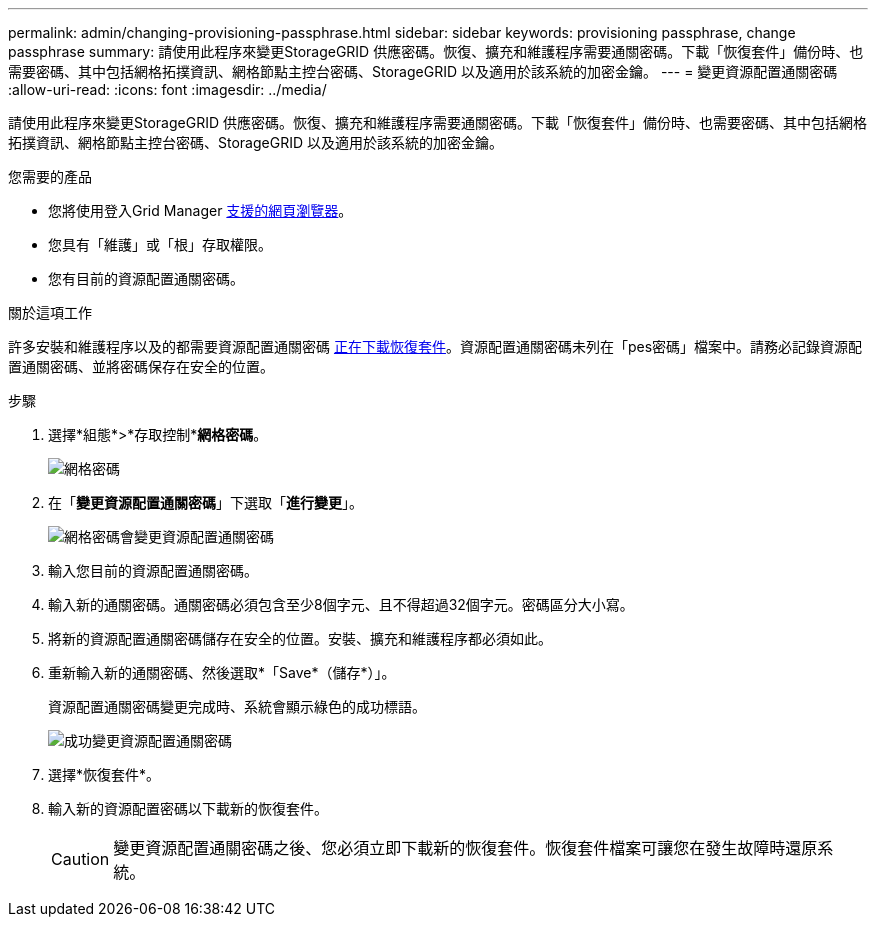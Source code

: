 ---
permalink: admin/changing-provisioning-passphrase.html 
sidebar: sidebar 
keywords: provisioning passphrase, change passphrase 
summary: 請使用此程序來變更StorageGRID 供應密碼。恢復、擴充和維護程序需要通關密碼。下載「恢復套件」備份時、也需要密碼、其中包括網格拓撲資訊、網格節點主控台密碼、StorageGRID 以及適用於該系統的加密金鑰。 
---
= 變更資源配置通關密碼
:allow-uri-read: 
:icons: font
:imagesdir: ../media/


[role="lead"]
請使用此程序來變更StorageGRID 供應密碼。恢復、擴充和維護程序需要通關密碼。下載「恢復套件」備份時、也需要密碼、其中包括網格拓撲資訊、網格節點主控台密碼、StorageGRID 以及適用於該系統的加密金鑰。

.您需要的產品
* 您將使用登入Grid Manager xref:../admin/web-browser-requirements.adoc[支援的網頁瀏覽器]。
* 您具有「維護」或「根」存取權限。
* 您有目前的資源配置通關密碼。


.關於這項工作
許多安裝和維護程序以及的都需要資源配置通關密碼 xref:../maintain/downloading-recovery-package.adoc[正在下載恢復套件]。資源配置通關密碼未列在「pes密碼」檔案中。請務必記錄資源配置通關密碼、並將密碼保存在安全的位置。

.步驟
. 選擇*組態*>*存取控制**網格密碼*。
+
image::../media/grid_password_change_provisioning_firstpage.png[網格密碼]

. 在「*變更資源配置通關密碼*」下選取「*進行變更*」。
+
image::../media/grid_password_change_provisioning_passphrase.png[網格密碼會變更資源配置通關密碼]

. 輸入您目前的資源配置通關密碼。
. 輸入新的通關密碼。通關密碼必須包含至少8個字元、且不得超過32個字元。密碼區分大小寫。
. 將新的資源配置通關密碼儲存在安全的位置。安裝、擴充和維護程序都必須如此。
. 重新輸入新的通關密碼、然後選取*「Save*（儲存*）」。
+
資源配置通關密碼變更完成時、系統會顯示綠色的成功標語。

+
image::../media/change_provisioning_passphrase_success.png[成功變更資源配置通關密碼]

. 選擇*恢復套件*。
. 輸入新的資源配置密碼以下載新的恢復套件。
+

CAUTION: 變更資源配置通關密碼之後、您必須立即下載新的恢復套件。恢復套件檔案可讓您在發生故障時還原系統。


